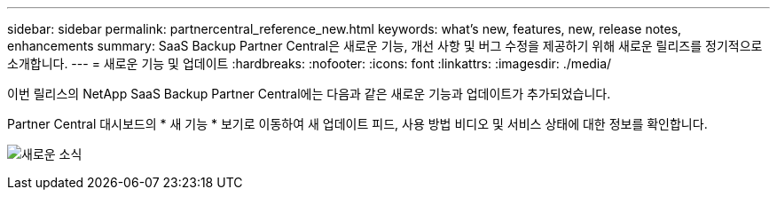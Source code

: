 ---
sidebar: sidebar 
permalink: partnercentral_reference_new.html 
keywords: what's new, features, new, release notes, enhancements 
summary: SaaS Backup Partner Central은 새로운 기능, 개선 사항 및 버그 수정을 제공하기 위해 새로운 릴리즈를 정기적으로 소개합니다. 
---
= 새로운 기능 및 업데이트
:hardbreaks:
:nofooter: 
:icons: font
:linkattrs: 
:imagesdir: ./media/


[role="lead"]
이번 릴리스의 NetApp SaaS Backup Partner Central에는 다음과 같은 새로운 기능과 업데이트가 추가되었습니다.

Partner Central 대시보드의 * 새 기능 * 보기로 이동하여 새 업데이트 피드, 사용 방법 비디오 및 서비스 상태에 대한 정보를 확인합니다.

image:whats_new.png["새로운 소식"]
